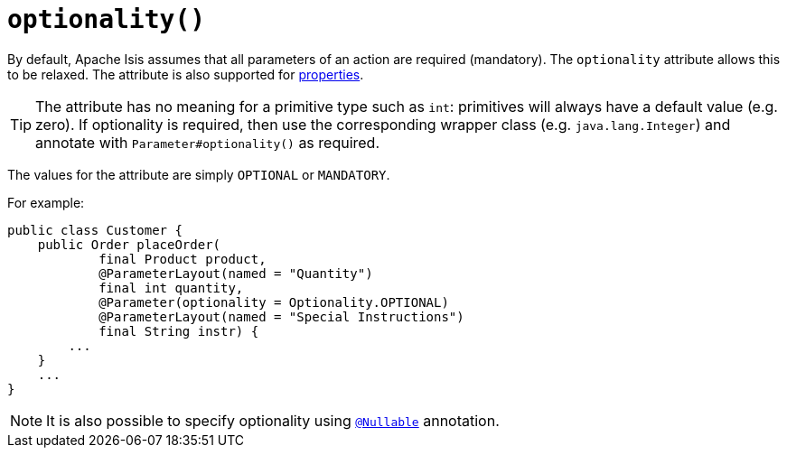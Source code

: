 [[optionality]]
= `optionality()`
:Notice: Licensed to the Apache Software Foundation (ASF) under one or more contributor license agreements. See the NOTICE file distributed with this work for additional information regarding copyright ownership. The ASF licenses this file to you under the Apache License, Version 2.0 (the "License"); you may not use this file except in compliance with the License. You may obtain a copy of the License at. http://www.apache.org/licenses/LICENSE-2.0 . Unless required by applicable law or agreed to in writing, software distributed under the License is distributed on an "AS IS" BASIS, WITHOUT WARRANTIES OR  CONDITIONS OF ANY KIND, either express or implied. See the License for the specific language governing permissions and limitations under the License.
:page-partial:




By default, Apache Isis assumes that all parameters of an action are required (mandatory).  The `optionality` attribute allows this to be relaxed.  The attribute is also supported for xref:refguide:applib-ant:Property.adoc#optionality[properties].


[TIP]
====
The attribute has no meaning for a primitive type such as `int`: primitives will always have a default value (e.g. zero).  If optionality is required, then use the corresponding wrapper class (e.g. `java.lang.Integer`) and annotate with `Parameter#optionality()` as required.
====

The values for the attribute are simply `OPTIONAL` or `MANDATORY`.

For example:

[source,java]
----
public class Customer {
    public Order placeOrder(
            final Product product,
            @ParameterLayout(named = "Quantity")
            final int quantity,
            @Parameter(optionality = Optionality.OPTIONAL)
            @ParameterLayout(named = "Special Instructions")
            final String instr) {
        ...
    }
    ...
}
----


[NOTE]
====
It is also possible to specify optionality using xref:refguide:applib-ant:Nullable.adoc[`@Nullable`] annotation.
====
